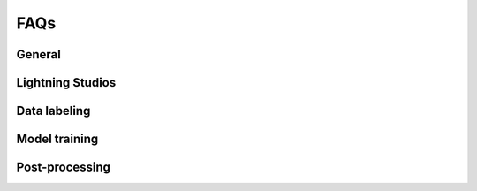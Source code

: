####
FAQs
####

General
-------

.. _faq_can_i_import:

.. dropdown:: Can I import a pose estimation project in another format into the app?

    We currently support conversion from DLC or SLEAP projects into Lightning Pose projects
    (if you would like support for another format,
    please `open an issue <https://github.com/Lightning-Universe/Pose-app/issues>`_).

    **For DLC**: First, make sure that all videos in your DLC project are actual files, not
    symbolic links.
    Symlinked videos in the DLC project will not be uploaded.
    Next, compress your DLC project into a zip file - you will upload this into the app later.

    **For SLEAP**: Make sure that you export both frames and keypoints in a ``.pkg.slp`` file.

    Finally, when you run the app select “Create new project from source” and upload your zip file.
    As of 07/2024 context datasets are not automatically created upon import;
    if this is a feature you would like to see, please
    `open an issue <https://github.com/Lightning-Universe/Pose-app/issues>`_.





.. _faq_upload_limit:

.. dropdown:: How do I increase the file upload size limit?

    Set the following environment variable (in units of MB);
    we recommend using videos less than 500MB for best performance.

    .. code-block:: console

        lightning_app run app <app_name.py> --env STREAMLIT_SERVER_MAX_UPLOAD_SIZE=500

    In general we recommend uploading shorter snippets of video to extract frames for labeling.
    If you are attempting to run inference a some large videos (or even a large number of shorter
    videos) we recommend
    :ref:`running inference from the command line using a provided script<guide_inference_on_large_videos>`.


.. _faq_update_app:

.. dropdown:: How do I update the app to the most recent version?

    The process is outlined at the bottom of the :ref:`Getting started page <update_app>`.


.. _faq_connection_error:

.. dropdown:: What does it mean if I see a "Connection error" in one of the Streamlit tabs?

    .. image:: https://imgur.com/Ty5jJeQ.png
        :width: 400

    If you see some form of connection error like the above image, this typically means that an
    error has occurred somewhere in the app, the app has closed down, and the Streamlit tab is no
    longer connected. Navigate to the command line where you launched the app and you should see a
    more specific error message.


Lightning Studios
-----------------

.. _faq_change_machine:

.. dropdown:: How can I switch the cloud machine type (CPU to/from GPU)?

    In the upper right corner of the Lightning Studio, click on the compute icon
    (which will read ``1 T4`` if you are connected to the default T4 GPU, or ``4 CPU`` if you are
    connected to a CPU-only machine).
    Select the GPU or CPU box to see available options.
    We recommend a default CPU machine (not data prep) for labeling tasks.

    .. image:: https://imgur.com/HGtYm0g.png
        :width: 400


.. _faq_missing_port_viewer_api_builder:

.. dropdown:: What should I do if I can't find the Port Viewer and API Builder plugins?

    If you are using an older version of the studio or for any other reason cannot find the Port
    Viewer or API Builder plugins, you will need to install them manually using the "Add Plugin" 
    feature. To do this, click on the + button in the plugins panel. Under the "Serving" menu, you 
    can find and install the API Builder. Similarly, under the "Web Apps" menu, you will find the 
    Port Viewer—install it as well.


Data labeling
-------------

.. _faq_ls_login:

.. dropdown:: What LabelStudio username and password should I use?

    The app uses generic login info:

    * email: user@localhost
    * password: pw


.. _faq_how_many_frames:

.. dropdown:: How many frames do I need to label?

    The typical workflow we recommend is to start with ~100 labeled frames from 2-4 different
    videos
    (this is preferred to labeling 100 frames from a single video, which will not generalize as
    well).
    With this you should be able to train models that provide somewhat reasonable predictions that
    you can then do some preliminary analyses with.
    This is a good regime if you think you might later change the experimental setup, or the
    specific keypoints you're labeling, etc.

    Once you are happy with your experimental setup and plan to acquire a lot of data, then it is
    time to reassess how good the pose tracking is, and how good it actually needs to be for your
    scientific question of interest.
    If all you end up analyzing with the pose estimates is where an animal is located in an open
    field, then maybe super precise tracking of the keypoints isn't necessary.
    But if you care about very subtle changes in pose then precision is much more important.

    If you decide you need better predictions, we recommend labeling another 100-200 frames across
    multiple videos (~20-50 frames per video), training another model, and reassessing the output
    (we recommend looking at snippets of labeled video).
    Repeat this process until you are happy with the results.


Model training
--------------

.. _faq_oom:

.. dropdown:: What if I encounter a CUDA out of memory error?

    We recommend a GPU with at least 8GB of memory.
    Note that both semi-supervised and context models will increase memory usage
    (with semi-supervised context models needing the most memory).
    If you encounter this error, reduce batch sizes during training or inference.
    This feature is currently not supported in the app, so you will need to manually open the config
    file, located at ``Pose-app/data/<proj_name>/model_config_<proj_name>.yaml``, update bactch
    sizes, save the file, then close.
    We also recommend restarting the app after config updates.
    You can find the relevant parameters to adjust
    `here <https://lightning-pose.readthedocs.io/en/latest/source/user_guide/config_file.html>`_
    (this link takes you to another set of docs specifically for Lightning Pose).

.. _faq_epoch:

.. dropdown:: How many epochs should I use for training?

    **What is an epoch?**
    An epoch refers to one complete pass through the entire training dataset. During an epoch, 
    the model is trained on every sample in the dataset exactly once. Find more
    `info here <https://lightning-pose.readthedocs.io/en/latest/source/user_guide/config_file.html#model-training-parameters>`_
    (this link takes you to another set of docs specifically for Lightning Pose).

    **With what value should I start?**
    To train a full model, we recommend starting with the default - 300. To get a baseline
    understanding of how the model performs, we recommend 50 epochs as the minimum number to get
    a valid model to check.

    **What are the trade-offs for increasing or decreasing the number of epochs?**
    Increasing the epochs may enhance convergence and accuracy but raises the risk of overfitting. 
    Conversely, fewer epochs might speed up training but risk underfitting. Balancing epochs is
    crucial to minimize both underfitting and overfitting.


Post-processing
---------------

.. _faq_post_processing:

.. dropdown:: Does the Lightning Pose app perform post-processing of the predictions?

    We offer the `Ensemble Kalman Smoother (EKS) <https://github.com/paninski-lab/eks>`_
    post-processor, which we have found superior to other forms of post-processing.
    To run EKS, see the :ref:`Create an ensemble of models<tab_train_infer__ensemble>` section.
